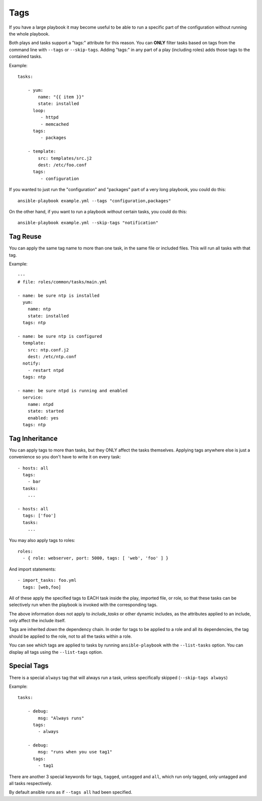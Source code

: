 Tags
====

If you have a large playbook it may become useful to be able to run a specific part of the configuration without running the whole playbook.

Both plays and tasks support a "tags:" attribute for this reason.
You can **ONLY** filter tasks based on tags from the command line with ``--tags`` or ``--skip-tags``.
Adding "tags:" in any part of a play (including roles) adds those tags to the contained tasks.

Example::

    tasks:

        - yum:
            name: "{{ item }}"
            state: installed
          loop:
             - httpd
             - memcached
          tags:
             - packages

        - template:
            src: templates/src.j2
            dest: /etc/foo.conf
          tags:
             - configuration

If you wanted to just run the "configuration" and "packages" part of a very long playbook, you could do this::

    ansible-playbook example.yml --tags "configuration,packages"

On the other hand, if you want to run a playbook *without* certain tasks, you could do this::

    ansible-playbook example.yml --skip-tags "notification"


.. _tag_reuse:

Tag Reuse
```````````````
You can apply the same tag name to more than one task, in the same file
or included files. This will run all tasks with that tag.

Example::

    ---
    # file: roles/common/tasks/main.yml

    - name: be sure ntp is installed
      yum:
        name: ntp
        state: installed
      tags: ntp

    - name: be sure ntp is configured
      template:
        src: ntp.conf.j2
        dest: /etc/ntp.conf
      notify:
        - restart ntpd
      tags: ntp

    - name: be sure ntpd is running and enabled
      service:
        name: ntpd
        state: started
        enabled: yes
      tags: ntp

.. _tag_inheritance:

Tag Inheritance
```````````````

You can apply tags to more than tasks, but they ONLY affect the tasks themselves. Applying tags anywhere else is just a convenience so you don't have to write it on every task::

    - hosts: all
      tags:
        - bar
      tasks:
        ...

    - hosts: all
      tags: ['foo']
      tasks:
        ...

You may also apply tags to roles::

    roles:
      - { role: webserver, port: 5000, tags: [ 'web', 'foo' ] }

And import statements::

    - import_tasks: foo.yml
      tags: [web,foo]

All of these apply the specified tags to EACH task inside the play, imported
file, or role, so that these tasks can be selectively run when the playbook
is invoked with the corresponding tags.

The above information does not apply to `include_tasks` or other dynamic includes,
as the attributes applied to an include, only affect the include itself.

Tags are inherited *down* the dependency chain. In order for tags to be applied to a role and all its dependencies,
the tag should be applied to the role, not to all the tasks within a role.

You can see which tags are applied to tasks by running ``ansible-playbook`` with the ``--list-tasks`` option. You can display all tags using the ``--list-tags`` option.

.. _special_tags:

Special Tags
````````````

There is a special ``always`` tag that will always run a task, unless specifically skipped (``--skip-tags always``)

Example::

    tasks:

        - debug:
            msg: "Always runs"
          tags:
            - always

        - debug:
            msg: "runs when you use tag1"
          tags:
            - tag1

There are another 3 special keywords for tags, ``tagged``, ``untagged`` and ``all``, which run only tagged, only untagged
and all tasks respectively.

By default ansible runs as if ``--tags all`` had been specified.


.. seealso::

   :doc:`playbooks`
       An introduction to playbooks
   :doc:`playbooks_reuse_roles`
       Playbook organization by roles
   `User Mailing List <http://groups.google.com/group/ansible-devel>`_
       Have a question?  Stop by the google group!
   `irc.freenode.net <http://irc.freenode.net>`_
       #ansible IRC chat channel




